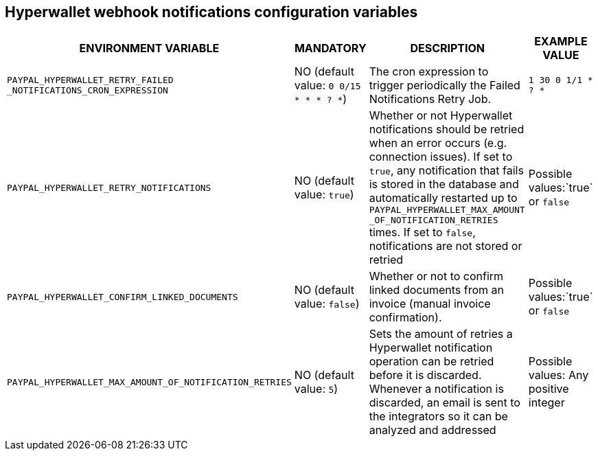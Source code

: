 == Hyperwallet webhook notifications configuration variables

[cols="2,1,3,1"]
|===
|ENVIRONMENT VARIABLE |MANDATORY |DESCRIPTION |EXAMPLE VALUE

|`PAYPAL_HYPERWALLET_RETRY_FAILED` `_NOTIFICATIONS_CRON_EXPRESSION`
|NO (default value: `0 0/15 * * * ? *`)
|The cron expression to trigger periodically the Failed Notifications Retry Job.
|`1 30 0 1/1 * ? *`

|`PAYPAL_HYPERWALLET_RETRY_NOTIFICATIONS`
|NO (default value: `true`)
|Whether or not Hyperwallet notifications should be retried when an error occurs (e.g. connection issues). If set to `true`, any notification that fails is stored in the database and automatically restarted up to `PAYPAL_HYPERWALLET_MAX_AMOUNT` `_OF_NOTIFICATION_RETRIES` times. If set to `false`, notifications are not stored or retried
|Possible values:`true` or `false`

|`PAYPAL_HYPERWALLET_CONFIRM_LINKED_DOCUMENTS`
|NO (default value: `false`)
|Whether or not to confirm linked documents from an invoice (manual invoice confirmation).
|Possible values:`true` or `false`

|`PAYPAL_HYPERWALLET_MAX_AMOUNT_OF_NOTIFICATION_RETRIES`
|NO (default value: `5`)
|Sets the amount of retries a Hyperwallet notification operation can be retried before it is discarded. Whenever a notification is discarded, an email is sent to the integrators so it can be analyzed and addressed
|Possible values: Any positive integer

|===
